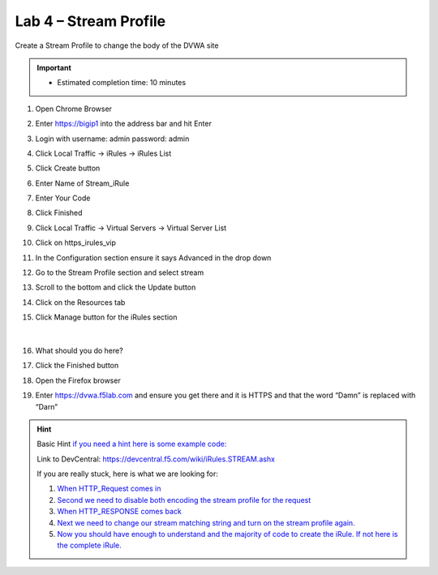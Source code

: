 #####################################################
Lab 4 – Stream Profile
#####################################################

Create a Stream Profile to change the body of the DVWA site

.. IMPORTANT::
  •	Estimated completion time: 10 minutes

#. Open Chrome Browser
#. Enter https://bigip1 into the address bar and hit Enter
#. Login with username: admin password: admin
#. Click Local Traffic -> iRules  -> iRules List
#. Click Create button
#. Enter Name of Stream_iRule
#. Enter Your Code
#. Click Finished
#. Click Local Traffic -> Virtual Servers -> Virtual Server List
#. Click on https_irules_vip
#. In the Configuration section ensure it says Advanced in the drop down
#. Go to the Stream Profile section and select stream
#. Scroll to the bottom and click the Update button
#. Click on the Resources tab
#. Click Manage button for the iRules section


   .. figure:: ./images/iRulesManage.png
      :width: 800

   |

#. What should you do here?
#. Click the Finished button
#. Open the Firefox browser
#. Enter https://dvwa.f5lab.com  and ensure you get there and it is HTTPS and that the word “Damn” is replaced with “Darn”

.. HINT::

  Basic Hint
  `if you need a hint here is some example code: <../../class1/module1/irules/lab4irule.html>`__

  Link to DevCentral: https://devcentral.f5.com/wiki/iRules.STREAM.ashx

  If you are really stuck, here is what we are looking for:

  #. `When HTTP_Request comes in <../../class1/module1/irules/lab4irule_when.html>`__
  #. `Second we need to disable both encoding the stream profile for the request <../../class1/module1/irules/lab4irule_disables.html>`__
  #. `When HTTP_RESPONSE comes back <../../class1/module1/irules/lab4irule_response.html>`__
  #. `Next we need to change our stream matching string and turn on the stream profile again. <../../class1/module1/irules/lab4irule_stream.html>`__
  #. `Now you should have enough to understand and the majority of code to create the iRule.  If not here is the complete iRule. <../../class1/module1/irules/lab4irule_complete.html>`__
